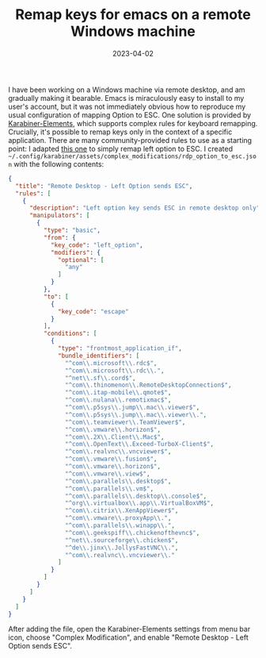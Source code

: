 #+TITLE: Remap keys for emacs on a remote Windows machine
#+DATE: 2023-04-02
#+CATEGORY: notes
#+FILETAGS: emacs,windows

I have been working on a Windows machine via remote desktop, and am
gradually making it bearable. Emacs is miraculously easy to install to
my user's account, but it was not immediately obvious how to reproduce
my usual configuration of mapping Option to ESC. One solution is
provided by [[https://karabiner-elements.pqrs.org][Karabiner-Elements]], which supports complex rules for
keyboard remapping. Crucially, it's possible to remap keys only in the
context of a specific application. There are many community-provided
rules to use as a starting point: I adapted [[https://ke-complex-modifications.pqrs.org/json/virtual_machine.json][this one]] to simply remap
left option to ESC. I created
=~/.config/karabiner/assets/complex_modifications/rdp_option_to_esc.json=
with the following contents:

#+begin_src json
{
  "title": "Remote Desktop - Left Option sends ESC",
  "rules": [
    {
      "description": "Left option key sends ESC in remote desktop only",
      "manipulators": [
        {
          "type": "basic",
          "from": {
            "key_code": "left_option",
            "modifiers": {
              "optional": [
                "any"
              ]
            }
          },
          "to": [
            {
              "key_code": "escape"
            }
          ],
          "conditions": [
            {
              "type": "frontmost_application_if",
              "bundle_identifiers": [
                "^com\\.microsoft\\.rdc$",
                "^com\\.microsoft\\.rdc\\.",
                "^net\\.sf\\.cord$",
                "^com\\.thinomenon\\.RemoteDesktopConnection$",
                "^com\\.itap-mobile\\.qmote$",
                "^com\\.nulana\\.remotixmac$",
                "^com\\.p5sys\\.jump\\.mac\\.viewer$",
                "^com\\.p5sys\\.jump\\.mac\\.viewer\\.",
                "^com\\.teamviewer\\.TeamViewer$",
                "^com\\.vmware\\.horizon$",
                "^com\\.2X\\.Client\\.Mac$",
                "^com\\.OpenText\\.Exceed-TurboX-Client$",
                "^com\\.realvnc\\.vncviewer$",
                "^com\\.vmware\\.fusion$",
                "^com\\.vmware\\.horizon$",
                "^com\\.vmware\\.view$",
                "^com\\.parallels\\.desktop$",
                "^com\\.parallels\\.vm$",
                "^com\\.parallels\\.desktop\\.console$",
                "^org\\.virtualbox\\.app\\.VirtualBoxVM$",
                "^com\\.citrix\\.XenAppViewer$",
                "^com\\.vmware\\.proxyApp\\.",
                "^com\\.parallels\\.winapp\\.",
                "^com\\.geekspiff\\.chickenofthevnc$",
                "^net\\.sourceforge\\.chicken$",
                "^de\\.jinx\\.JollysFastVNC\\.",
                "^com\\.realvnc\\.vncviewer\\."
              ]
            }
          ]
        }
      ]
    }
  ]
}
#+end_src

After adding the file, open the Karabiner-Elements settings from menu
bar icon, choose "Complex Modification", and enable "Remote Desktop -
Left Option sends ESC".
